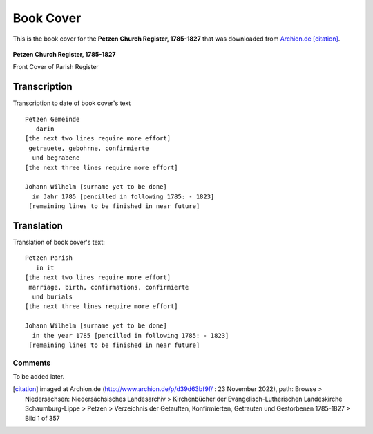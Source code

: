 Book Cover 
==========

This is the book cover for the **Petzen Church Register, 1785-1827**
that was downloaded from `Archion.de <https://archion.de>`_ [citation]_.

.. figure:: /images/img1.jpg         
   :figclass: image
   :class: with-border
   :figwidth: image 
   :scale: 15 %
   :align: center

   **Petzen Church Register, 1785-1827**

   Front Cover of Parish Register

Transcription
-------------

Transcription to date of book cover's text

::
  
    Petzen Gemeinde 
       darin
    [the next two lines require more effort]
     getrauete, gebohrne, confirmierte 
      und begrabene
    [the next three lines require more effort]
    
    Johann Wilhelm [surname yet to be done]
      im Jahr 1785 [pencilled in following 1785: - 1823]
     [remaining lines to be finished in near future]

Translation
-----------

Translation of book cover's text::
  
 Petzen Parish 
    in it
 [the next two lines require more effort]
  marriage, birth, confirmations, confirmierte 
   und burials
 [the next three lines require more effort]
 
 Johann Wilhelm [surname yet to be done]
   in the year 1785 [pencilled in following 1785: - 1823]
  [remaining lines to be finished in near future]


Comments
^^^^^^^^

To be added later.

.. [citation] imaged at Archion.de (http://www.archion.de/p/d39d63bf9f/ : 23 November 2022), path: Browse > Niedersachsen: Niedersächsisches Landesarchiv > Kirchenbücher der Evangelisch-Lutherischen Landeskirche Schaumburg-Lippe >
   Petzen > Verzeichnis der Getauften, Konfirmierten, Getrauten und Gestorbenen 1785-1827 > Bild 1 of 357

